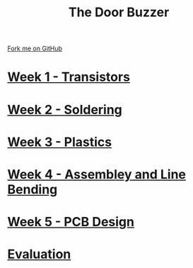#+STARTUP:indent
#+HTML_HEAD: <link rel="stylesheet" type="text/css" href="pages/css/styles.css"/>
#+HTML_HEAD_EXTRA: <link href='http://fonts.googleapis.com/css?family=Ubuntu+Mono|Ubuntu' rel='stylesheet' type='text/css'>
#+OPTIONS: f:nil author:nil num:nil creator:nil timestamp:nil  toc:nil
#+TITLE: The Door Buzzer
#+AUTHOR: Marc Scott


#+BEGIN_HTML
<div class="github-fork-ribbon-wrapper left">
    <div class="github-fork-ribbon">
        <a href="https://github.com/MarcScott/7-SC-Buzzer">Fork me on GitHub</a>
    </div>
</div>
#+END_HTML
* [[file:pages/1_Lesson.html][Week 1 - Transistors]]
:PROPERTIES:
:HTML_CONTAINER_CLASS: link-heading
:END:
* [[file:pages/2_Lesson.html][Week 2 - Soldering]]
:PROPERTIES:
:HTML_CONTAINER_CLASS: link-heading
:END:
* [[file:pages/3_Lesson.html][Week 3 - Plastics]]
:PROPERTIES:
:HTML_CONTAINER_CLASS: link-heading
:END:
* [[file:pages/4_Lesson.html][Week 4 - Assembley and Line Bending]]
:PROPERTIES:
:HTML_CONTAINER_CLASS: link-heading
:END:
* [[file:pages/5_Lesson.html][Week 5 - PCB Design]]
:PROPERTIES:
:HTML_CONTAINER_CLASS: link-heading
:END:
* [[file:pages/evaluation.html][Evaluation]]
:PROPERTIES:
:HTML_CONTAINER_CLASS: link-heading
:END:
* COMMENT [[file:pages/6_Lesson.html][Week 6 - Transistors]
:PROPERTIES:
:HTML_CONTAINER_CLASS: link-heading
:END:

